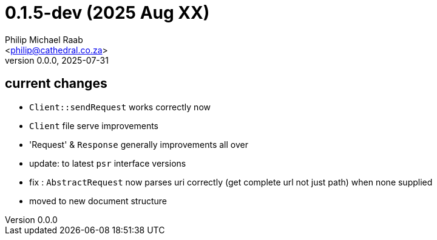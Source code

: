 = 0.1.5-dev (2025 Aug XX)
:author: Philip Michael Raab
:email: <philip@cathedral.co.za>
:revnumber: 0.0.0
:revdate: 2025-07-31

== current changes

* `Client::sendRequest` works correctly now
* `Client` file serve improvements
* 'Request' & `Response` generally improvements all over
* update: to latest `psr` interface versions
* fix : `AbstractRequest` now parses uri correctly (get complete url not just path) when none supplied
* moved to new document structure

